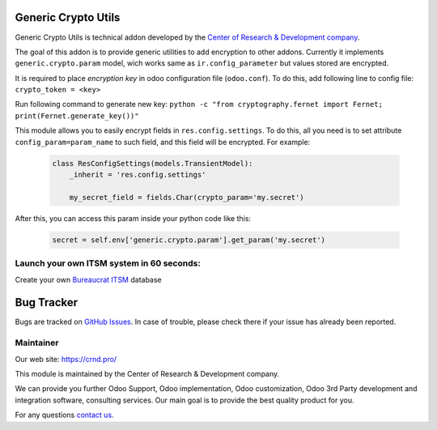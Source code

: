 Generic Crypto Utils
====================

.. |badge1| image:: https://img.shields.io/badge/pipeline-pass-brightgreen.png
    :target: https://github.com/crnd-inc/generic-addons

.. |badge2| image:: https://img.shields.io/badge/license-LGPL--3-blue.png
    :target: http://www.gnu.org/licenses/lgpl-3.0-standalone.html
    :alt: License: LGPL-3

.. |badge3| image:: https://img.shields.io/badge/powered%20by-yodoo.systems-00a09d.png
    :target: https://yodoo.systems
    
.. |badge5| image:: https://img.shields.io/badge/maintainer-CR&D-purple.png
    :target: https://crnd.pro/
    


|badge1| |badge2| |badge5|

Generic Crypto Utils is technical addon developed by the `Center of Research &
Development company <https://crnd.pro/>`__. 

The goal of this addon is to provide generic utilities to add encryption to other addons.
Currently it implements ``generic.crypto.param`` model, wich works same
as ``ir.config_parameter`` but values stored are encrypted.

It is required to place *encryption key* in odoo configuration file (``odoo.conf``).
To do this, add following line to config file: ``crypto_token = <key>``

Run following command to generate new key:
``python -c "from cryptography.fernet import Fernet; print(Fernet.generate_key())"``

This module allows you to easily encrypt fields in ``res.config.settings``.
To do this, all you need is to set attribute ``config_param=param_name`` to
such field, and this field will be encrypted. For example:

    .. code:: python

        class ResConfigSettings(models.TransientModel):
            _inherit = 'res.config.settings'

            my_secret_field = fields.Char(crypto_param='my.secret')

After this, you can access this param inside your python code like this:

    .. code:: python

        secret = self.env['generic.crypto.param'].get_param('my.secret')


Launch your own ITSM system in 60 seconds:
''''''''''''''''''''''''''''''''''''''''''

Create your own `Bureaucrat ITSM <https://yodoo.systems/saas/template/bureaucrat-itsm-demo-data-95>`__ database

|badge3| 


Bug Tracker
===========

Bugs are tracked on `GitHub Issues <https://github.com/crnd-inc/generic-addons/issues>`_.
In case of trouble, please check there if your issue has already been reported.


Maintainer
''''''''''
.. image:: https://crnd.pro/web/image/3699/300x140/crnd.png

Our web site: https://crnd.pro/

This module is maintained by the Center of Research & Development company.

We can provide you further Odoo Support, Odoo implementation, Odoo customization, Odoo 3rd Party development and integration software, consulting services. Our main goal is to provide the best quality product for you. 

For any questions `contact us <mailto:info@crnd.pro>`__.






